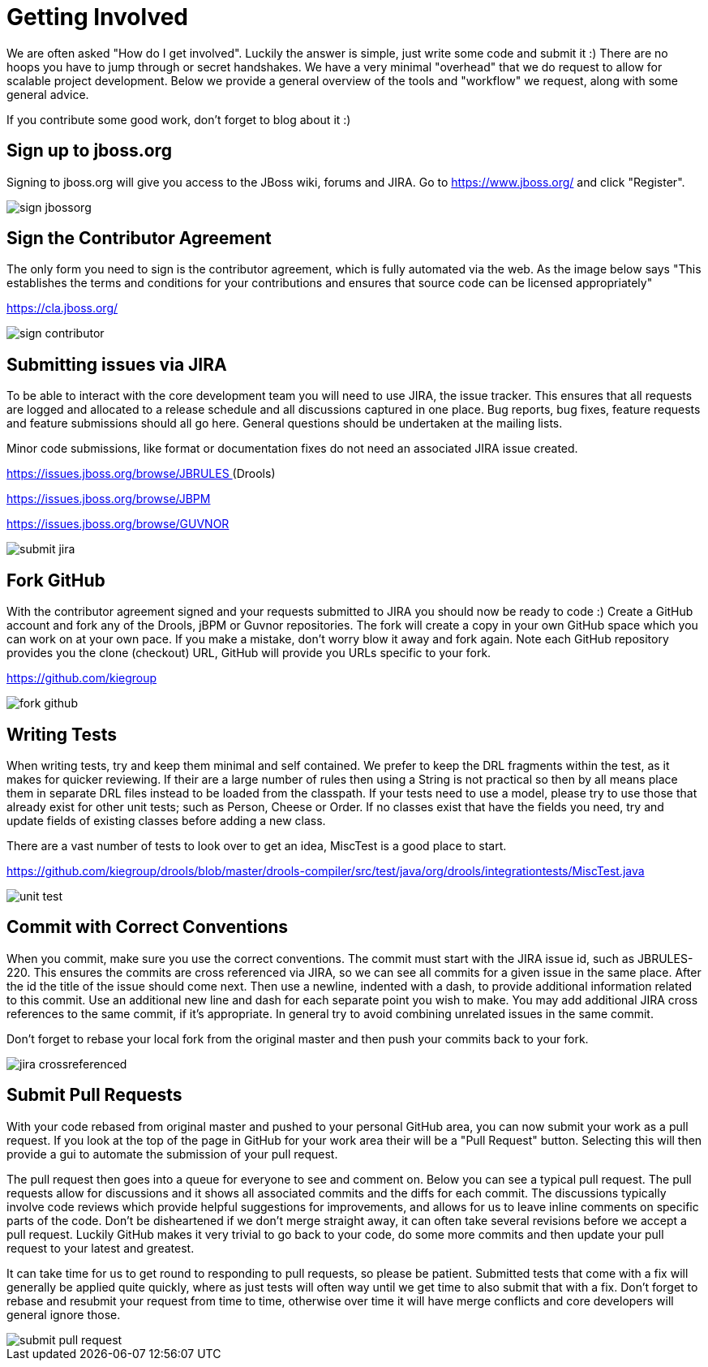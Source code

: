 [[_gettingstarted]]
= Getting Involved

We are often asked "How do I get involved". Luckily the answer is simple, just write some code and submit it :) There are no hoops you have to jump through or secret handshakes.
We have a very minimal "overhead" that we do request to allow for scalable project development.
Below we provide a general overview of the tools and "workflow" we request, along with some general advice.

If you contribute some good work, don't forget to blog about it :)

== Sign up to jboss.org


Signing to jboss.org will give you access to the JBoss wiki, forums and JIRA.
Go to https://www.jboss.org/ and click "Register".


image::GettingInvolved/sign_jbossorg.png[]


== Sign the Contributor Agreement


The only form you need to sign is the contributor agreement, which is fully automated via the web.
As the image below says "This establishes the terms and conditions for your contributions and ensures that source code can be licensed appropriately"

https://cla.jboss.org/


image::GettingInvolved/sign_contributor.png[]


== Submitting issues via JIRA


To be able to interact with the core development team you will need to use JIRA, the issue tracker.
This ensures that all requests are logged and allocated to a release schedule and all discussions captured in one place.
Bug reports, bug fixes, feature requests and feature submissions should all go here.
General questions should be undertaken at the mailing lists.

Minor code submissions, like format or documentation fixes do not need an associated JIRA issue created.

https://issues.jboss.org/browse/JBRULES[https://issues.jboss.org/browse/JBRULES
    ](Drools)

https://issues.jboss.org/browse/JBPM

https://issues.jboss.org/browse/GUVNOR


image::GettingInvolved/submit_jira.png[]


== Fork GitHub


With the contributor agreement signed and your requests submitted to JIRA you should now be ready to code :) Create a GitHub account and fork any of the Drools, jBPM or Guvnor repositories.
The fork will create a copy in your own GitHub space which you can work on at your own pace.
If you make a mistake, don't worry blow it away and fork again.
Note each GitHub repository provides you the clone (checkout) URL, GitHub will provide you URLs specific to your fork.

https://github.com/kiegroup


image::GettingInvolved/fork_github.png[]


== Writing Tests


When writing tests, try and keep them minimal and self contained.
We prefer to keep the DRL fragments within the test, as it makes for quicker reviewing.
If their are a large number of rules then using a String is not practical so then by all means place them in separate DRL files instead to be loaded from the classpath.
If your tests need to use a model, please try to use those that already exist for other unit tests; such as Person, Cheese or Order.
If no classes exist that have the fields you need, try and update fields of existing classes before adding a new class.

There are a vast number of tests to look over to get an idea, MiscTest is a good place to start.

https://github.com/kiegroup[https://github.com/kiegroup/drools/blob/master/drools-compiler/src/test/java/org/drools/integrationtests/MiscTest.java]


image::GettingInvolved/unit_test.png[]


== Commit with Correct Conventions


When you commit, make sure you use the correct conventions.
The commit must start with the JIRA issue id, such as JBRULES-220.
This ensures the commits are cross referenced via JIRA, so we can see all commits for a given issue in the same place.
After the id the title of the issue should come next.
Then use a newline, indented with a dash, to provide additional information related to this commit.
Use an additional new line and dash for each separate point you wish to make.
You may add additional JIRA cross references to the same commit, if it's appropriate.
In general try to avoid combining unrelated issues in the same commit.

Don't forget to rebase your local fork from the original master and then push your commits back to your fork.


image::GettingInvolved/jira_crossreferenced.png[]


== Submit Pull Requests


With your code rebased from original master and pushed to your personal GitHub area, you can now submit your work as a pull request.
If you look at the top of the page in GitHub for your work area their will be a "Pull Request" button.
Selecting this will then provide a gui to automate the submission of your pull request.

The pull request then goes into a queue for everyone to see and comment on.
Below you can see a typical pull request.
The pull requests allow for discussions and it shows all associated commits and the diffs for each commit.
The discussions typically involve code reviews which provide helpful suggestions for improvements, and allows for us to leave inline comments on specific parts of the code.
Don't be disheartened if we don't merge straight away, it can often take several revisions before we accept a pull request.
Luckily GitHub makes it very trivial to go back to your code, do some more commits and then update your pull request to your latest and greatest.

It can take time for us to get round to responding to pull requests, so please be patient.
Submitted tests that come with a fix will generally be applied quite quickly, where as just tests will often way until we get time to also submit that with a fix.
Don't forget to rebase and resubmit your request from time to time, otherwise over time it will have merge conflicts and core developers will general ignore those.


image::GettingInvolved/submit_pull_request.png[]
